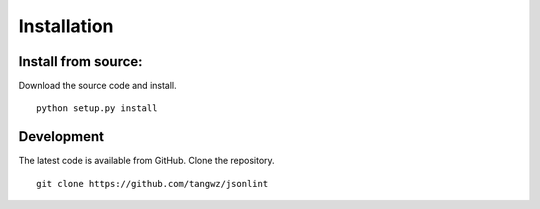Installation
============

Install from source:
----------------

Download the source code and install. ::

    python setup.py install

Development
-----------

The latest code is available from GitHub. Clone the repository. ::

    git clone https://github.com/tangwz/jsonlint

